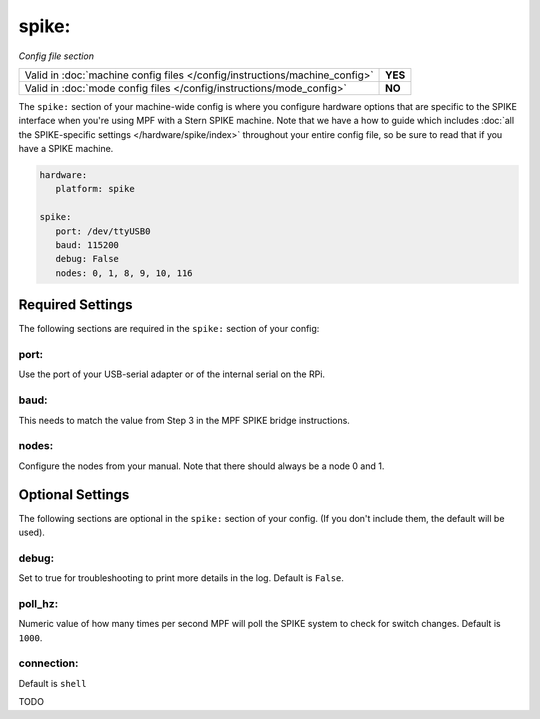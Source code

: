 spike:
======


*Config file section*

+----------------------------------------------------------------------------+---------+
| Valid in :doc:`machine config files </config/instructions/machine_config>` | **YES** |
+----------------------------------------------------------------------------+---------+
| Valid in :doc:`mode config files </config/instructions/mode_config>`       | **NO**  |
+----------------------------------------------------------------------------+---------+

The ``spike:`` section of your machine-wide config is where you
configure hardware options that are specific to the SPIKE interface
when you're using MPF with a Stern SPIKE machine.
Note that we have a how to guide which includes
:doc:`all the SPIKE-specific settings </hardware/spike/index>` throughout your entire
config file, so be sure to read that if you have a SPIKE machine.

.. code-block:: yaml

   hardware:
      platform: spike

   spike:
      port: /dev/ttyUSB0
      baud: 115200
      debug: False
      nodes: 0, 1, 8, 9, 10, 116

Required Settings
-----------------

The following sections are required in the ``spike:`` section of your config:

port:
~~~~~

Use the port of your USB-serial adapter or of the internal serial
on the RPi.

baud:
~~~~~

This needs to match the value from Step 3 in the MPF SPIKE bridge
instructions.

nodes:
~~~~~~

Configure the nodes from your manual. Note that there should
always be a node 0 and 1.

Optional Settings
-----------------
The following sections are optional in the ``spike:`` section of your config.
(If you don't include them, the default will be used).

debug:
~~~~~~

Set to true for troubleshooting to print more details in the log.
Default is ``False``.

poll_hz:
~~~~~~~~

Numeric value of how many times per second MPF will poll the SPIKE
system to check for switch changes. Default is ``1000``.

connection:
~~~~~~~~~~~

Default is ``shell``

TODO
